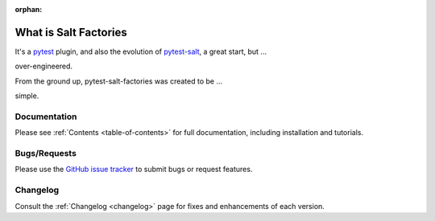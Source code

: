 :orphan:

.. _about:

======================
What is Salt Factories
======================

It's a `pytest`_ plugin, and also the evolution of `pytest-salt <https://github.com/saltstack/pytest-salt>`_, a great
start, but ...

.. image:: _static/Overengineering.jpg
  :alt: Overengineering Example
  :align: center
  :width: 90%

over-engineered.

From the ground up, pytest-salt-factories was created to be ...


.. image:: _static/turn-light.jpg
  :alt: Simple Overengineering
  :align: center
  :width: 90%


simple.


Documentation
=============

Please see :ref:`Contents <table-of-contents>` for full documentation, including installation and tutorials.

Bugs/Requests
=============

Please use the `GitHub issue tracker`_ to submit bugs or request features.


Changelog
=========

Consult the :ref:`Changelog <changelog>` page for fixes and enhancements of each version.


.. _pytest: https://docs.pytest.org
.. _GitHub issue tracker: https://github.com/saltstack/pytest-salt-factories/issues
